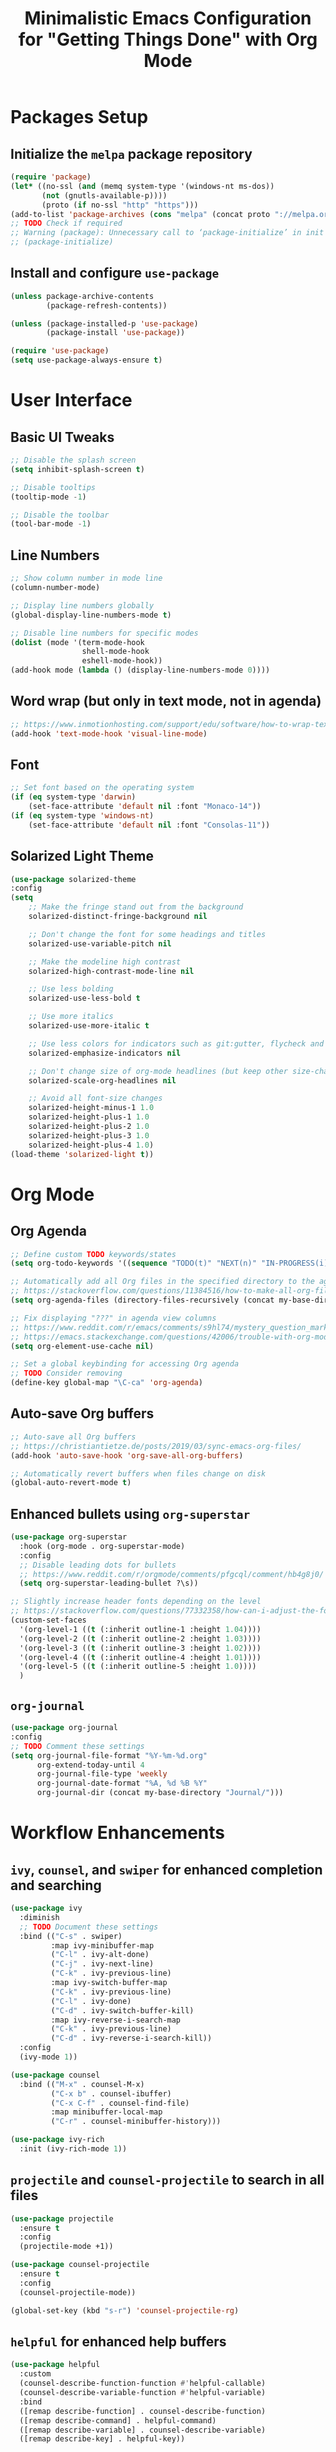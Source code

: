 #+TITLE: Minimalistic Emacs Configuration for "Getting Things Done" with Org Mode

* Packages Setup
** Initialize the =melpa= package repository
#+BEGIN_SRC emacs-lisp
(require 'package)
(let* ((no-ssl (and (memq system-type '(windows-nt ms-dos))
       (not (gnutls-available-p))))
       (proto (if no-ssl "http" "https")))
(add-to-list 'package-archives (cons "melpa" (concat proto "://melpa.org/packages/")) t))
;; TODO Check if required
;; Warning (package): Unnecessary call to ‘package-initialize’ in init file
;; (package-initialize)
#+END_SRC

** Install and configure =use-package=
#+BEGIN_SRC emacs-lisp
(unless package-archive-contents
        (package-refresh-contents))

(unless (package-installed-p 'use-package)
        (package-install 'use-package))

(require 'use-package)
(setq use-package-always-ensure t)
#+END_SRC

* User Interface
** Basic UI Tweaks
#+BEGIN_SRC emacs-lisp
;; Disable the splash screen
(setq inhibit-splash-screen t)

;; Disable tooltips
(tooltip-mode -1)

;; Disable the toolbar
(tool-bar-mode -1)
#+END_SRC

** Line Numbers
#+BEGIN_SRC emacs-lisp
;; Show column number in mode line
(column-number-mode)

;; Display line numbers globally
(global-display-line-numbers-mode t)

;; Disable line numbers for specific modes
(dolist (mode '(term-mode-hook
                shell-mode-hook
                eshell-mode-hook))
(add-hook mode (lambda () (display-line-numbers-mode 0))))
#+END_SRC

** Word wrap (but only in text mode, not in agenda)
#+BEGIN_SRC emacs-lisp
;; https://www.inmotionhosting.com/support/edu/software/how-to-wrap-text-in-emacs/
(add-hook 'text-mode-hook 'visual-line-mode)
#+END_SRC

** Font
#+BEGIN_SRC emacs-lisp
;; Set font based on the operating system
(if (eq system-type 'darwin)
    (set-face-attribute 'default nil :font "Monaco-14"))
(if (eq system-type 'windows-nt)
    (set-face-attribute 'default nil :font "Consolas-11"))
#+END_SRC

** Solarized Light Theme
#+BEGIN_SRC emacs-lisp
(use-package solarized-theme
:config
(setq
    ;; Make the fringe stand out from the background
    solarized-distinct-fringe-background nil

    ;; Don't change the font for some headings and titles
    solarized-use-variable-pitch nil

    ;; Make the modeline high contrast
    solarized-high-contrast-mode-line nil

    ;; Use less bolding
    solarized-use-less-bold t

    ;; Use more italics
    solarized-use-more-italic t

    ;; Use less colors for indicators such as git:gutter, flycheck and similar
    solarized-emphasize-indicators nil

    ;; Don't change size of org-mode headlines (but keep other size-changes)
    solarized-scale-org-headlines nil

    ;; Avoid all font-size changes
    solarized-height-minus-1 1.0
    solarized-height-plus-1 1.0
    solarized-height-plus-2 1.0
    solarized-height-plus-3 1.0
    solarized-height-plus-4 1.0)
(load-theme 'solarized-light t))
#+END_SRC

* Org Mode
** Org Agenda
#+BEGIN_SRC emacs-lisp
;; Define custom TODO keywords/states
(setq org-todo-keywords '((sequence "TODO(t)" "NEXT(n)" "IN-PROGRESS(i)" "WAITING(w)" "SOMEDAY(s)" "|" "DONE(d)")))

;; Automatically add all Org files in the specified directory to the agenda
;; https://stackoverflow.com/questions/11384516/how-to-make-all-org-files-under-a-folder-added-in-agenda-list-automatically
(setq org-agenda-files (directory-files-recursively (concat my-base-directory "Plans/") "\\.org$"))

;; Fix displaying "???" in agenda view columns
;; https://www.reddit.com/r/emacs/comments/s9hl74/mystery_question_marks_on_my_agenda/
;; https://emacs.stackexchange.com/questions/42006/trouble-with-org-mode-cache-find-error
(setq org-element-use-cache nil)

;; Set a global keybinding for accessing Org agenda
;; TODO Consider removing
(define-key global-map "\C-ca" 'org-agenda)
#+END_SRC

** Auto-save Org buffers
#+BEGIN_SRC emacs-lisp
;; Auto-save all Org buffers
;; https://christiantietze.de/posts/2019/03/sync-emacs-org-files/
(add-hook 'auto-save-hook 'org-save-all-org-buffers)

;; Automatically revert buffers when files change on disk
(global-auto-revert-mode t)
#+END_SRC

** Enhanced bullets using =org-superstar=
#+BEGIN_SRC emacs-lisp
(use-package org-superstar
  :hook (org-mode . org-superstar-mode)
  :config
  ;; Disable leading dots for bullets
  ;; https://www.reddit.com/r/orgmode/comments/pfgcql/comment/hb4g8j0/
  (setq org-superstar-leading-bullet ?\s))

;; Slightly increase header fonts depending on the level
;; https://stackoverflow.com/questions/77332358/how-can-i-adjust-the-fonts-and-sizes-of-bullets-in-org-superstar
(custom-set-faces
  '(org-level-1 ((t (:inherit outline-1 :height 1.04))))
  '(org-level-2 ((t (:inherit outline-2 :height 1.03))))
  '(org-level-3 ((t (:inherit outline-3 :height 1.02))))
  '(org-level-4 ((t (:inherit outline-4 :height 1.01))))
  '(org-level-5 ((t (:inherit outline-5 :height 1.0))))
  )
#+END_SRC

** =org-journal=
#+BEGIN_SRC emacs-lisp
(use-package org-journal
:config
;; TODO Comment these settings
(setq org-journal-file-format "%Y-%m-%d.org"
      org-extend-today-until 4
      org-journal-file-type 'weekly
      org-journal-date-format "%A, %d %B %Y"
      org-journal-dir (concat my-base-directory "Journal/")))
#+END_SRC

* Workflow Enhancements
** =ivy=, =counsel=, and =swiper= for enhanced completion and searching
#+BEGIN_SRC emacs-lisp
(use-package ivy
  :diminish
  ;; TODO Document these settings
  :bind (("C-s" . swiper)
         :map ivy-minibuffer-map
         ("C-l" . ivy-alt-done)
         ("C-j" . ivy-next-line)
         ("C-k" . ivy-previous-line)
         :map ivy-switch-buffer-map
         ("C-k" . ivy-previous-line)
         ("C-l" . ivy-done)
         ("C-d" . ivy-switch-buffer-kill)
         :map ivy-reverse-i-search-map
         ("C-k" . ivy-previous-line)
         ("C-d" . ivy-reverse-i-search-kill))
  :config
  (ivy-mode 1))

(use-package counsel
  :bind (("M-x" . counsel-M-x)
         ("C-x b" . counsel-ibuffer)
         ("C-x C-f" . counsel-find-file)
         :map minibuffer-local-map
         ("C-r" . counsel-minibuffer-history)))

(use-package ivy-rich
  :init (ivy-rich-mode 1))
#+END_SRC

** =projectile= and =counsel-projectile= to search in all files
#+BEGIN_SRC emacs-lisp
(use-package projectile
  :ensure t
  :config
  (projectile-mode +1))

(use-package counsel-projectile
  :ensure t
  :config
  (counsel-projectile-mode))

(global-set-key (kbd "s-r") 'counsel-projectile-rg)
#+END_SRC

** =helpful= for enhanced help buffers
#+BEGIN_SRC emacs-lisp
(use-package helpful
  :custom
  (counsel-describe-function-function #'helpful-callable)
  (counsel-describe-variable-function #'helpful-variable)
  :bind
  ([remap describe-function] . counsel-describe-function)
  ([remap describe-command] . helpful-command)
  ([remap describe-variable] . counsel-describe-variable)
  ([remap describe-key] . helpful-key))
#+END_SRC

** =which-key= for displaying available keybindings
#+BEGIN_SRC emacs-lisp
(use-package which-key
  :init (which-key-mode)
  :diminish which-key-mode
  :config (setq which-key-idle-delay 0.3))
#+END_SRC

* File and Directory Management
** Default directory
#+BEGIN_SRC emacs-lisp
(setq default-directory (concat my-base-directory "Plans/"))
#+END_SRC

** Workaround error on startup regarding unsupported =ls --dired= on MacOS
#+BEGIN_SRC emacs-lisp
;; https://stackoverflow.com/questions/25125200/emacs-error-ls-does-not-support-dired
(when (string= system-type "darwin")
  (setq dired-use-ls-dired nil))
#+END_SRC

** =neotree= for file explorer functionality
#+BEGIN_SRC emacs-lisp
(use-package neotree
  :config
  (neotree-dir my-base-directory))
#+END_SRC

* Menu Bar and Keybindings
** F8 to Show Neotree
#+BEGIN_SRC emacs-lisp
(global-set-key [f8] 'neotree-toggle)
#+END_SRC

** F9 to Show Agenda
#+BEGIN_SRC emacs-lisp
;; Show the agenda with the "NEXT" tasks and delete other windows
(defun my-show-agenda ()
  (interactive)
  (org-todo-list "NEXT")
  (delete-other-windows))

(global-set-key [f9] 'my-show-agenda)
#+END_SRC

** GTD Menu
#+BEGIN_SRC emacs-lisp
;; Add a custom "GTD" menu to the menu bar
;; https://emacs.stackexchange.com/questions/15093/how-to-add-an-item-to-the-menu-bar
(defvar my-menu-bar-menu (make-sparse-keymap "GTD"))
(define-key global-map [menu-bar my-menu] (cons "GTD" my-menu-bar-menu))

;; Insert GTD before the Help menu
(setq menu-bar-final-items (append menu-bar-final-items '(my-menu)))

;; Define the menu items for GTD
(define-key my-menu-bar-menu [my-cmd1]
  '(menu-item "Toggle Neotree" neotree-toggle :help "Toggle Neotree"))
(define-key my-menu-bar-menu [my-cmd2]
  '(menu-item "Show Agenda" my-show-agenda :help "Show Agenda"))
#+END_SRC

* Session Management and Backups
** Save and Restore Sessions
#+BEGIN_SRC emacs-lisp
;; Save and restore the Emacs session (buffers, history, etc.)
;; https://emacs.stackexchange.com/questions/639/how-can-i-restart-emacs-and-preserve-my-open-buffers-and-interactive-history
(desktop-save-mode 1)
(savehist-mode 1)

;; Save the kill-ring to the history
(add-to-list 'savehist-additional-variables 'kill-ring)

;; Reload desktop without asking
;; https://www.gnu.org/software/emacs/manual/html_node/emacs/Saving-Emacs-Sessions.html#:~:text=You%20can%20avoid%20the%20question,load%20the%20desktop%20without%20asking
(setq desktop-load-locked-desktop t)
#+END_SRC

** Backup and Autosave Configuration
#+BEGIN_SRC emacs-lisp
;; Store backup files and auto-save files in a specific directory
(setq backup-directory-alist `(("." . ,(expand-file-name "tmp/backups/" user-emacs-directory)))
      auto-save-list-file-prefix (expand-file-name "tmp/auto-saves/sessions/" user-emacs-directory)
      auto-save-file-name-transforms `((".*" ,(expand-file-name "tmp/auto-saves/" user-emacs-directory) t))
      ;; Disable lock files (.#init.el)
      create-lockfiles nil)

;; Ensure the auto-save directory exists (auto-save-mode doesn't create it)
(make-directory (expand-file-name "tmp/auto-saves/" user-emacs-directory) t)

;; Altarnatives:
;; - https://github.com/daviwil/emacs-from-scratch/blob/master/show-notes/Emacs-Tips-Cleaning.org
;; - no-littering package: https://github.com/emacscollective/no-littering
#+END_SRC

